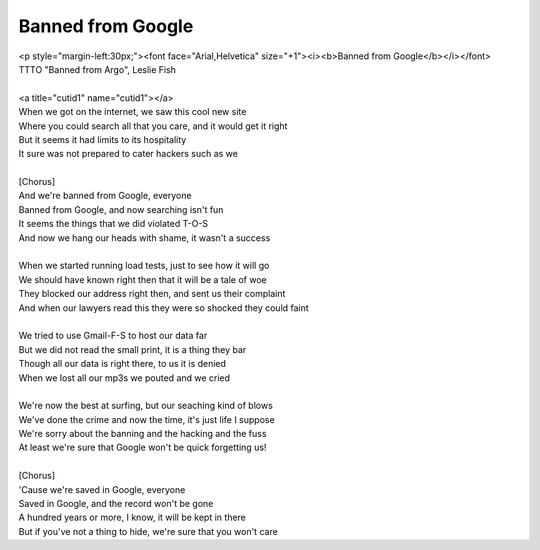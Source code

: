 Banned from Google
------------------

| <p style="margin-left:30px;"><font face="Arial,Helvetica" size="+1"><i><b>Banned from Google</b></i></font>
| TTTO "Banned from Argo", Leslie Fish
| 
| <a title="cutid1" name="cutid1"></a>
| When we got on the internet, we saw this cool new site
| Where you could search all that you care, and it would get it right
| But it seems it had limits to its hospitality
| It sure was not prepared to cater hackers such as we
| 
| [Chorus]
| And we're banned from Google, everyone
| Banned from Google, and now searching isn't fun
| It seems the things that we did  violated T-O-S
| And now we hang our heads with shame, it wasn't a success
| 
| When we started running load tests, just to see how it will go
| We should have known right then that it will be a tale of woe
| They blocked our address right then, and sent us their complaint
| And when our lawyers read this they were so shocked they could faint
| 
| We tried to use Gmail-F-S to host our data far
| But we did not read the small print, it is a thing they bar
| Though all our data is right there, to us it is denied
| When we lost all our mp3s we pouted and we cried
| 
| We're now the best at surfing, but our seaching kind of blows
| We've done the crime and now the time, it's just life I suppose
| We're sorry about the banning and the hacking and the fuss
| At least we're sure that Google won't be quick forgetting us!
| 
| [Chorus]
| 'Cause we're saved in Google, everyone
| Saved in Google, and the record won't be gone
| A hundred years or more, I know, it will be kept in there
| But if you've not a thing to hide, we're sure that you won't care
